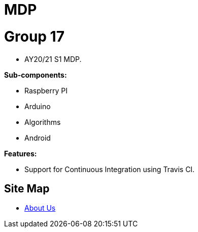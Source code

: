 = MDP
ifdef::env-github,env-browser[:relfileprefix: docs/]

= Group 17
* AY20/21 S1 MDP.

*Sub-components:*

* Raspberry PI
* Arduino
* Algorithms
* Android


*Features:*

* Support for Continuous Integration using Travis CI.

== Site Map

* <<AboutUs#, About Us>>
